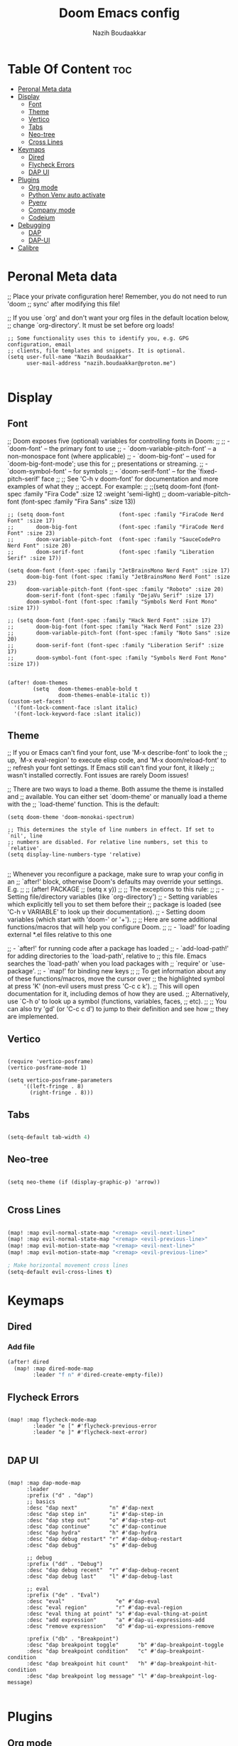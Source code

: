 #+TITLE: Doom Emacs config
#+AUTHOR: Nazih Boudaakkar
#+EMAIL: nazih.boudaakkar@proton.me
#+DESCRIPTION: My doom emacs config in org mode using literate programming

* Table Of Content :toc:
- [[#peronal-meta-data][Peronal Meta data]]
- [[#display][Display]]
  - [[#font][Font]]
  - [[#theme][Theme]]
  - [[#vertico][Vertico]]
  - [[#tabs][Tabs]]
  - [[#neo-tree][Neo-tree]]
  - [[#cross-lines][Cross Lines]]
- [[#keymaps][Keymaps]]
  - [[#dired][Dired]]
  - [[#flycheck-errors][Flycheck Errors]]
  - [[#dap-ui][DAP UI]]
- [[#plugins][Plugins]]
  - [[#org-mode][Org mode]]
  - [[#python-venv-auto-activate][Python Venv auto activate]]
  - [[#pyenv][Pyenv]]
  - [[#company-mode][Company mode]]
  - [[#codeium][Codeium]]
- [[#debugging][Debugging]]
  - [[#dap][DAP]]
  - [[#dap-ui-1][DAP-UI]]
- [[#calibre][Calibre]]

* Peronal Meta data
;; Place your private configuration here! Remember, you do not need to run 'doom
;; sync' after modifying this file!


;; If you use `org' and don't want your org files in the default location below,
;; change `org-directory'. It must be set before org loads!



#+begin_src elisp
;; Some functionality uses this to identify you, e.g. GPG configuration, email
;; clients, file templates and snippets. It is optional.
(setq user-full-name "Nazih Boudaakkar"
      user-mail-address "nazih.boudaakkar@proton.me")

#+end_src

* Display
** Font
;; Doom exposes five (optional) variables for controlling fonts in Doom:
;;
;; - `doom-font' -- the primary font to use
;; - `doom-variable-pitch-font' -- a non-monospace font (where applicable)
;; - `doom-big-font' -- used for `doom-big-font-mode'; use this for
;;   presentations or streaming.
;; - `doom-symbol-font' -- for symbols
;; - `doom-serif-font' -- for the `fixed-pitch-serif' face
;;
;; See 'C-h v doom-font' for documentation and more examples of what they
;; accept. For example:
;;
;;(setq doom-font (font-spec :family "Fira Code" :size 12 :weight 'semi-light)
;;      doom-variable-pitch-font (font-spec :family "Fira Sans" :size 13))


#+begin_src elisp
;; (setq doom-font                 (font-spec :family "FiraCode Nerd Font" :size 17)
;;       doom-big-font             (font-spec :family "FiraCode Nerd Font" :size 23)
;;       doom-variable-pitch-font  (font-spec :family "SauceCodePro Nerd Font" :size 20)
;;       doom-serif-font           (font-spec :family "Liberation Serif" :size 17))

(setq doom-font (font-spec :family "JetBrainsMono Nerd Font" :size 17)
      doom-big-font (font-spec :family "JetBrainsMono Nerd Font" :size 23)
      doom-variable-pitch-font (font-spec :family "Roboto" :size 20)
      doom-serif-font (font-spec :family "DejaVu Serif" :size 17)
      doom-symbol-font (font-spec :family "Symbols Nerd Font Mono" :size 17))

;; (setq doom-font (font-spec :family "Hack Nerd Font" :size 17)
;;       doom-big-font (font-spec :family "Hack Nerd Font" :size 23)
;;       doom-variable-pitch-font (font-spec :family "Noto Sans" :size 20)
;;       doom-serif-font (font-spec :family "Liberation Serif" :size 17)
;;       doom-symbol-font (font-spec :family "Symbols Nerd Font Mono" :size 17))


(after! doom-themes
        (setq   doom-themes-enable-bold t
                doom-themes-enable-italic t))
(custom-set-faces!
  '(font-lock-comment-face :slant italic)
  '(font-lock-keyword-face :slant italic))
#+end_src

** Theme
;; If you or Emacs can't find your font, use 'M-x describe-font' to look the
;; up, `M-x eval-region' to execute elisp code, and 'M-x doom/reload-font' to
;; refresh your font settings. If Emacs still can't find your font, it likely
;; wasn't installed correctly. Font issues are rarely Doom issues!

;; There are two ways to load a theme. Both assume the theme is installed and
;; available. You can either set `doom-theme' or manually load a theme with the
;; `load-theme' function. This is the default:
#+begin_src elisp
(setq doom-theme 'doom-monokai-spectrum)

;; This determines the style of line numbers in effect. If set to `nil', line
;; numbers are disabled. For relative line numbers, set this to `relative'.
(setq display-line-numbers-type 'relative)

#+end_src

;; Whenever you reconfigure a package, make sure to wrap your config in an
;; `after!' block, otherwise Doom's defaults may override your settings. E.g.
;;
;;   (after! PACKAGE
;;     (setq x y))
;;
;; The exceptions to this rule:
;;
;;   - Setting file/directory variables (like `org-directory')
;;   - Setting variables which explicitly tell you to set them before their
;;     package is loaded (see 'C-h v VARIABLE' to look up their documentation).
;;   - Setting doom variables (which start with 'doom-' or '+').
;;
;; Here are some additional functions/macros that will help you configure Doom.
;;
;; - `load!' for loading external *.el files relative to this one

;; - `after!' for running code after a package has loaded
;; - `add-load-path!' for adding directories to the `load-path', relative to
;;   this file. Emacs searches the `load-path' when you load packages with
;;   `require' or `use-package'.
;; - `map!' for binding new keys
;;
;; To get information about any of these functions/macros, move the cursor over
;; the highlighted symbol at press 'K' (non-evil users must press 'C-c c k').
;; This will open documentation for it, including demos of how they are used.
;; Alternatively, use `C-h o' to look up a symbol (functions, variables, faces,
;; etc).
;;
;; You can also try 'gd' (or 'C-c c d') to jump to their definition and see how
;; they are implemented.
** Vertico

#+begin_src elisp

(require 'vertico-posframe)
(vertico-posframe-mode 1)

(setq vertico-posframe-parameters
     '((left-fringe . 8)
       (right-fringe . 8)))
#+end_src
** Tabs
#+begin_src emacs-lisp

(setq-default tab-width 4)

#+end_src

** Neo-tree
#+begin_src elisp

(setq neo-theme (if (display-graphic-p) 'arrow))

#+end_src
** Cross Lines
#+begin_src emacs-lisp

(map! :map evil-normal-state-map "<remap> <evil-next-line>"             #'evil-next-visual-line)
(map! :map evil-normal-state-map "<remap> <evil-previous-line>"         #'evil-previous-visual-line)
(map! :map evil-motion-state-map "<remap> <evil-next-line>"             #'evil-next-visual-line)
(map! :map evil-motion-state-map "<remap> <evil-previous-line>"         #'evil-previous-visual-line)

; Make horizontal movement cross lines
(setq-default evil-cross-lines t)

#+end_src

* Keymaps
** Dired
*** Add file
#+begin_src emacs-lisp
(after! dired
  (map! :map dired-mode-map
        :leader "f n" #'dired-create-empty-file))
#+end_src
** Flycheck Errors

#+begin_src elisp

(map! :map flycheck-mode-map
        :leader "e [" #'flycheck-previous-error
        :leader "e ]" #'flycheck-next-error)

#+end_src
** DAP UI
#+begin_src elisp

(map! :map dap-mode-map
      :leader
      :prefix ("d" . "dap")
      ;; basics
      :desc "dap next"          "n" #'dap-next
      :desc "dap step in"       "i" #'dap-step-in
      :desc "dap step out"      "o" #'dap-step-out
      :desc "dap continue"      "c" #'dap-continue
      :desc "dap hydra"         "h" #'dap-hydra
      :desc "dap debug restart" "r" #'dap-debug-restart
      :desc "dap debug"         "s" #'dap-debug

      ;; debug
      :prefix ("dd" . "Debug")
      :desc "dap debug recent"  "r" #'dap-debug-recent
      :desc "dap debug last"    "l" #'dap-debug-last

      ;; eval
      :prefix ("de" . "Eval")
      :desc "eval"                "e" #'dap-eval
      :desc "eval region"         "r" #'dap-eval-region
      :desc "eval thing at point" "s" #'dap-eval-thing-at-point
      :desc "add expression"      "a" #'dap-ui-expressions-add
      :desc "remove expression"   "d" #'dap-ui-expressions-remove

      :prefix ("db" . "Breakpoint")
      :desc "dap breakpoint toggle"      "b" #'dap-breakpoint-toggle
      :desc "dap breakpoint condition"   "c" #'dap-breakpoint-condition
      :desc "dap breakpoint hit count"   "h" #'dap-breakpoint-hit-condition
      :desc "dap breakpoint log message" "l" #'dap-breakpoint-log-message)

#+end_src
* Plugins
** Org mode
*** CSS
#+begin_src elisp

;; Don't forget to add the following header at the top of the org file
;; #+HTML_HEAD: <link rel="stylesheet" type="text/css" href="https://gongzhitaao.org/orgcss/org.css"/>
(setq org-html-htmlize-output-type 'css)

#+end_src
*** Org templates
#+begin_src emacs-lisp
(after! org
  ;; Personal tasks
  (setq org-capture-templates
        '(("p" "Personal TODO" entry
           (file+headline "~/Dropbox/org/personal.org" "Tasks")
           "* TODO %?\nSCHEDULED: %^t\nDEADLINE: %^t\n%a\n")
          ("P" "Personal TODO with Category" entry
           (file+headline "~/Dropbox/org/personal.org" "Tasks")
           "* TODO %?\nSCHEDULED: %^t\nDEADLINE: %^t\n%a\n%i\nCategory: %^{Category}\n")))

  ;; Freelance tasks
  (setq org-capture-templates
        (append org-capture-templates
                '(("f" "Freelance TODO" entry
                   (file+headline "~/Dropbox/org/freelance.org" "Tasks")
                   "* TODO %?\nSCHEDULED: %^t\nDEADLINE: %^t\n%a\n")
                  ("F" "Freelance TODO with Project" entry
                   (file+headline "~/Dropbox/org/freelance.org" "Tasks")
                   "* TODO %?\nSCHEDULED: %^t\nDEADLINE: %^t\n%a\n%i\nProject: %^{Project}\n")))))

(setq org-agenda-files '("~/Dropbox/org/personal.org" "~/Dropbox/org/freelance.org"))
#+end_src
*** Dropbox Sync
#+begin_src emacs-lisp
(setq org-directory "~/Dropbox/org/")
#+end_src

** Python Venv auto activate
#+begin_src elisp

(use-package pyvenv
  :config
  (pyvenv-mode t)

  ;; Set correct Python interpreter
  (setq pyvenv-post-activate-hooks
        (list (lambda ()
                (setq python-shell-interpreter (concat pyvenv-virtual-env "bin/python3")))))
  (setq pyvenv-post-deactivate-hooks
        (list (lambda ()
                (setq python-shell-interpreter "python3")))))

#+end_src
** Pyenv
#+begin_src elisp

(setq exec-path (append exec-path '("~/.pyenv/bin")))

(after! python
  (map! :map pyenv-mode-map
        :leader "m r" #'pyenv-mode-read-version))


(require 'pyenv-mode)

(defun projectile-pyenv-mode-set ()
  "Set pyenv version matching project name."
  (let ((project (projectile-project-name)))
    (if (member project (pyenv-mode-versions))
        (pyenv-mode-set project)
      (pyenv-mode-unset))))

(add-hook 'projectile-after-switch-project-hook 'projectile-pyenv-mode-set)

#+end_src

** Company mode
#+begin_src emacs-lisp

;; we recommend using use-package to organize your init.el
;; (use-package codeium
;;     ;; if you use straight
;;     ;; :straight '(:type git :host github :repo "Exafunction/codeium.el")
;;     ;; otherwise, make sure that the codeium.el file is on load-path

;;     :init
;;     ;; use globally
;;     (add-to-list 'completion-at-point-functions #'codeium-completion-at-point)
;;     ;; or on a hook
;;     ;; (add-hook 'python-mode-hook
;;     ;;     (lambda ()
;;     ;;         (setq-local completion-at-point-functions '(codeium-completion-at-point))))

;;     ;; if you want multiple completion backends, use cape (https://github.com/minad/cape):
;;     ;; (add-hook 'python-mode-hook
;;     ;;     (lambda ()
;;     ;;         (setq-local completion-at-point-functions
;;     ;;             (list (cape-super-capf #'codeium-completion-at-point #'lsp-completion-at-point)))))
;;     ;; an async company-backend is coming soon!

;;     ;; codeium-completion-at-point is autoloaded, but you can
;;     ;; optionally set a timer, which might speed up things as the
;;     ;; codeium local language server takes ~0.2s to start up
;;     (add-hook 'emacs-startup-hook
;;      (lambda () (run-with-timer 0.2 nil #'codeium-init)))

;;     :defer t ;; lazy loading, if you want
;;     :config
;;     ;; (setq use-dialog-box nil) ;; do not use popup boxes

;;     ;; if you don't want to use customize to save the api-key
;;     ;; (setq codeium/metadata/api_key "xxxxxxxx-xxxx-xxxx-xxxx-xxxxxxxxxxxx")

;;     ;; get codeium status in the modeline
;;     (setq codeium-mode-line-enable
;;         (lambda (api) (not (memq api '(CancelRequest Heartbeat AcceptCompletion)))))
;;     (add-to-list 'mode-line-format '(:eval (car-safe codeium-mode-line)) t)
;;     ;; alternatively for a more extensive mode-line
;;     ;; (add-to-list 'mode-line-format '(-50 "" codeium-mode-line) t)

;;     ;; use M-x codeium-diagnose to see apis/fields that would be sent to the local language server
;;     (setq codeium-api-enabled
;;         (lambda (api)
;;             (memq api '(GetCompletions Heartbeat CancelRequest GetAuthToken RegisterUser auth-redirect AcceptCompletion))))
;;     ;; you can also set a config for a single buffer like this:
;;     ;; (add-hook 'python-mode-hook
;;     ;;     (lambda ()
;;     ;;         (setq-local codeium/editor_options/tab_size 4)))

;;     ;; You can overwrite all the codeium configs!
;;     ;; for example, we recommend limiting the string sent to codeium for better performance
;;     (defun my-codeium/document/text ()
;;         (buffer-substring-no-properties (max (- (point) 3000) (point-min)) (min (+ (point) 1000) (point-max))))
;;     ;; if you change the text, you should also change the cursor_offset
;;     ;; warning: this is measured by UTF-8 encoded bytes
;;     (defun my-codeium/document/cursor_offset ()
;;         (codeium-utf8-byte-length
;;             (buffer-substring-no-properties (max (- (point) 3000) (point-min)) (point))))
;;     (setq codeium/document/text 'my-codeium/document/text)
;;     (setq codeium/document/cursor_offset 'my-codeium/document/cursor_offset))


#+end_src
** Codeium
#+begin_src elisp

;; (use-package company
;;     :defer 0.2
;;     :config
;;     (global-company-mode t)
;;     (setq-default
;;         company-idle-delay 0.02
;;         company-require-match nil
;;         company-minimum-prefix-length 0

;;         ;; get only preview
;;         company-frontends '(company-preview-frontend)
;;         ;; also get a drop down
;;         company-frontends '(company-pseudo-tooltip-frontend company-preview-frontend)
;;         ))

#+end_src
* Debugging
** DAP
#+begin_src elisp

;; Enabling only some features
(setq dap-auto-configure-features '(sessions locals controls tooltip))

#+end_src
** DAP-UI
#+begin_src emacs-lisp
;; (setq dap-auto-configure-features '(sessions locals controls tooltip))
#+end_src
*** Python
#+begin_src emacs-lisp
(require 'dap-python)
;; if you installed debugpy, you need to set this
;; https://github.com/emacs-lsp/dap-mode/issues/306
(setq dap-python-debugger 'debugpy)

(dap-register-debug-template "Customizable Config"
  (list :type "python"
        :args "-i"
        :debugger "debugpy"
        :env '(("DEBUG" . "1"))
        :request "launch"
        :name "Python :: Customizable Configuration"))

(dap-register-debug-template "Python :: Attach to running process"
  (list :type "python"
        :request "attach"
        :processId "${command:pickProcess}"
        :name "Python :: Attach to running process"))

#+end_src
* Calibre
#+begin_src elisp

(add-to-list 'auto-mode-alist '("\\.epub\\'" . nov-mode))

(require 'calibredb)
(setq calibredb-root-dir "/mnt/shared/Calibre")
(setq calibredb-db-dir (expand-file-name "metadata.db" calibredb-root-dir))
;; (setq calibredb-library-alist '(("/mnt/shared/Calibre")
;;                                 ("/Users/damonchan/Documents/Books Library")
;;                                 ("/Users/damonchan/Documents/HELLO")
;;                                 ("/Users/damonchan/Documents/Books")
;;                                 ("/Users/damonchan/Documents/World")))

;; (calibre :variables
;;          calibredb-root-dir "/mnt/shared/Calibre")

#+end_src
